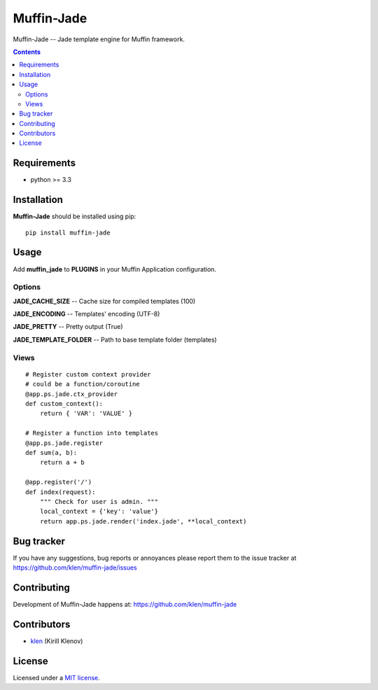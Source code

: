 Muffin-Jade
###########

.. _description:

Muffin-Jade -- Jade template engine for Muffin framework.

.. _badges:

.. image:: http://img.shields.io/travis/klen/muffin-jade.svg?style=flat-square
    :target: http://travis-ci.org/klen/muffin-jade
    :alt: Build Status

.. image:: http://img.shields.io/pypi/v/muffin-jade.svg?style=flat-square
    :target: https://pypi.python.org/pypi/muffin-jade

.. image:: http://img.shields.io/pypi/dm/muffin-jade.svg?style=flat-square
    :target: https://pypi.python.org/pypi/muffin-jade

.. image:: http://img.shields.io/gratipay/klen.svg?style=flat-square
    :target: https://www.gratipay.com/klen/
    :alt: Donate

.. _contents:

.. contents::

.. _requirements:

Requirements
=============

- python >= 3.3

.. _installation:

Installation
=============

**Muffin-Jade** should be installed using pip: ::

    pip install muffin-jade

.. _usage:

Usage
=====

Add **muffin_jade** to **PLUGINS** in your Muffin Application configuration.

Options
-------

**JADE_CACHE_SIZE** -- Cache size for compiled templates (100)

**JADE_ENCODING** -- Templates' encoding (UTF-8)

**JADE_PRETTY** -- Pretty output (True)

**JADE_TEMPLATE_FOLDER** -- Path to base template folder (templates)

Views
-----

::

    # Register custom context provider
    # could be a function/coroutine
    @app.ps.jade.ctx_provider
    def custom_context():
        return { 'VAR': 'VALUE' }

    # Register a function into templates
    @app.ps.jade.register
    def sum(a, b):
        return a + b

    @app.register('/')
    def index(request):
        """ Check for user is admin. """
        local_context = {'key': 'value'}
        return app.ps.jade.render('index.jade', **local_context)


.. _bugtracker:

Bug tracker
===========

If you have any suggestions, bug reports or
annoyances please report them to the issue tracker
at https://github.com/klen/muffin-jade/issues

.. _contributing:

Contributing
============

Development of Muffin-Jade happens at: https://github.com/klen/muffin-jade


Contributors
=============

* klen_ (Kirill Klenov)

.. _license:

License
=======

Licensed under a `MIT license`_.

.. _links:


.. _klen: https://github.com/klen

.. _MIT license: http://opensource.org/licenses/MIT


